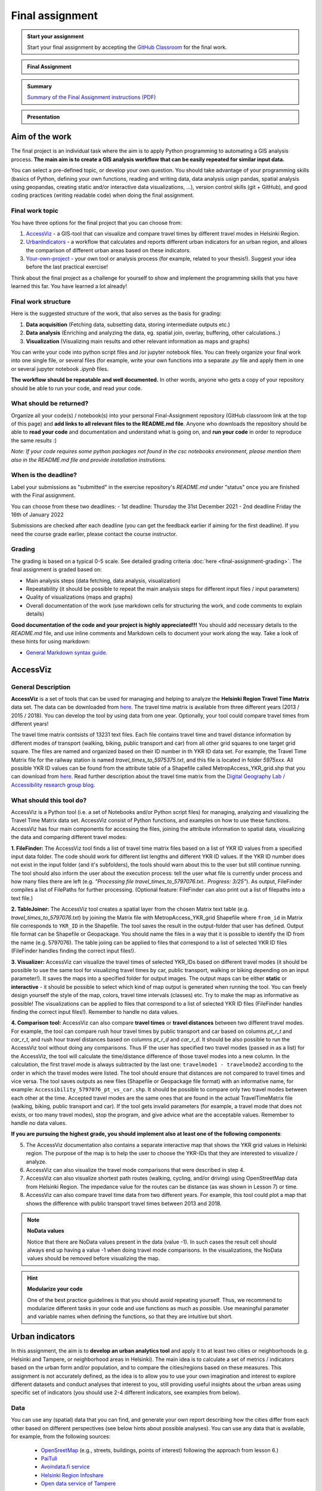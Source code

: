 Final assignment
================

.. image:: https://img.shields.io/badge/launch-CSC%20notebook-blue.svg
   :target: https://notebooks.csc.fi/#/blueprint/d189695c52ad4c0d89ef72572e81b16c

.. admonition:: Start your assignment

    Start your final assignment by accepting the `GitHub Classroom <https://classroom.github.com/a/CnsJqTEr>`_ for the final work.

.. admonition:: Final Assignment

    .. raw:: html

        <iframe title='Final Assignment' width='720' height='405' src='https://www.youtube.com/embed/QmZ0zgbpndM' frameborder='0' allowfullscreen allow='accelerometer; autoplay; encrypted-media; gyroscope; picture-in-picture'></iframe><p>Håvard Wallin Aagesen, University of Helsinki <a href='https://www.youtube.com/c/AutomatingGISprocesses'>@ AutoGIS channel on Youtube</a>.</p>

.. admonition:: Summary

    `Summary of the Final Assignment instructions (PDF) <https://autogis-site.readthedocs.io/en/latest/_static/autogis-final-assignment-2021.pdf>`_

.. admonition:: Presentation

    .. raw:: html

        <embed title='Presentation' style='display:flex; width:100%;height:30em;' src='https://haavardaagesen.github.io/autogis-presentations/final_assignment_2021.html'>

Aim of the work
---------------

The final project is an individual task where the aim is to apply Python programming to automating a GIS analysis process.
**The main aim is to create a GIS analysis workflow that can be easily repeated for similar input data.**

You can select a pre-defined topic, or develop your own question. You should take advantage of your programming skills
(basics of Python, defining your own functions, reading and writing data, data analysis usign pandas, spatial analysis using geopandas,
creating static and/or interactive data visualizations, ...), version control skills (git + GitHub),
and good coding practices (writing readable code) when doing the final assignment.

Final work topic
~~~~~~~~~~~~~~~~~~~

You have three options for the final project that you can choose from:

#. AccessViz_ - a GIS-tool that can visualize and compare travel times by different travel modes in Helsinki Region.
#. UrbanIndicators_ - a workflow that calculates and reports different urban indicators for an urban region, and allows the comparison of different urban areas based on these indicators.
#. Your-own-project_ - your own tool or analysis process (for example, related to your thesis!). Suggest your idea before the last practical exercise!

Think about the final project as a challenge for yourself to show and implement the programming skills that you have learned this far. You have learned a lot already!

Final work structure
~~~~~~~~~~~~~~~~~~~~~~~~

Here is the suggested structure of the work, that also serves as the basis for grading:

1. **Data acquisition** (Fetching data, subsetting data, storing intermediate outputs etc.)
2. **Data analysis** (Enriching and analyzing the data, eg. spatial join, overlay, buffering, other calculations..)
3. **Visualization** (Visualizing main results and other relevant information as maps and graphs)

You can write your code into python script files and /or jupyter notebook files. You can freely organize your final work into one single file, or several files (for example, write your own functions into a separate `.py` file and apply them in one or several jupyter notebook `.ipynb` files.

**The workflow should be repeatable and well documented.** In other words, anyone who gets a copy of your repository should be able to run your code, and read your code. 

What should be returned?
~~~~~~~~~~~~~~~~~~~~~~~~

Organize all your code(s) / notebook(s) into your personal Final-Assignment repository (GitHub classroom link at the top of this page)
and **add links to all relevant files to the README.md file**. Anyone who downloads the repository should be able to **read your code** and documentation and understand what is going on, and **run your code** in order to reproduce the same results :)

*Note: If your code requires some python packages not found in the csc notebooks environment, please mention them also in the README.md file and provide installation instrutions.*

When is the deadline?
~~~~~~~~~~~~~~~~~~~~~

Label your submissions as "submitted" in the exercise repository's `README.md` under "status" once you are finished with the Final assignment.

You can choose from these two deadlines:
- 1st deadline: Thursday the 31st December 2021
- 2nd deadline Friday the 16th of January 2022

Submissions are checked after each deadline (you can get the feedback earlier if aiming for the first deadline).
If you need the course grade earlier, please contact the course instructor.


Grading
~~~~~~~
The grading is based on a typical 0-5 scale. See detailed grading criteria :doc:`here <final-assignment-grading>`.
The final assignment is graded based on:

- Main analysis steps (data fetching, data analysis, visualization)
- Repeatability (it should be possible to repeat the main analysis steps for different input files / input parameters)
- Quality of visualizations (maps and graphs)
- Overall documentation of the work (use markdown cells for structuring the work, and code comments to explain details)

**Good documentation of the code and your project is highly appreciated!!!**
You should add necessary details to the `README.md` file, and use inline comments and Markdown cells to document your work along the way. Take a look of these hints for using markdown:

- `General Markdown syntax guide <https://guides.github.com/features/mastering-markdown/>`__.

.. _AccessViz:

AccessViz
---------

General Description
~~~~~~~~~~~~~~~~~~~~~~~~

**AccessViz** is a set of tools that can be used for managing and helping to analyze the
**Helsinki Region Travel Time Matrix** data set. The data can be downloaded from
`here <http://blogs.helsinki.fi/accessibility/helsinki-region-travel-time-matrix/>`_. The travel time matrix is available from three different years (2013 / 2015 / 2018).
You can develop the tool by using data from one year. Optionally, your tool could compare travel times from different years!

The travel time matrix contsists of 13231 text files. Each file contains travel time and travel distance information by different modes of transport (walking, biking, public transport and car) from all other grid squares to one target grid square.
The files are named and organized based on their ID number in th YKR ID data set. For example, the Travel Time Matrix file for the railway station is named `travel_times_to_5975375.txt`, and this
file is located in folder `5975xxx`. All possible YKR ID values can be found from the attribute table of a Shapefile called MetropAccess_YKR_grid.shp that you can download from `here <https://zenodo.org/record/3247564/files/MetropAccess_YKR_grid.zip?download=1>`_.
Read further description about the travel time matrix from the `Digital Geography Lab / Accessibility research group blog <http://blogs.helsinki.fi/accessibility/helsinki-region-travel-time-matrix/>`__.

What should this tool do?
~~~~~~~~~~~~~~~~~~~~~~~~~~~~~

AccessViz is a Python tool (i.e. a set of Notebooks and/or Python script files) for managing, analyzing and visualizing the Travel Time Matrix data set. AccessViz consist of Python functions, and examples on how to use these functions.
AccessViz has four main components for accessing the files, joining the attribute information to spatial data, visualizing the data and comparing different travel modes:

**1. FileFinder:** The AccessViz tool finds a list of travel time matrix files based on a list of YKR ID values from a specified input data folder. The code should work for different list lengths and different YKR ID values.
If the YKR ID number does not exist in the input folder (and it's subfolders), the tools should warn about this to the user but still continue running.
The tool should also inform the user about the execution process: tell the user what file is currently under process and how many files there are left
(e.g. `"Processing file travel_times_to_5797076.txt.. Progress: 3/25"`). As output, FileFinder compiles a list of FilePaths for further processing. (Optional feature: FileFinder can also print out a list of filepaths into a text file.)

**2. TableJoiner:** The AccessViz tool creates a spatial layer from the chosen Matrix text table (e.g. *travel_times_to_5797076.txt*) by joining the Matrix file with
MetropAccess_YKR_grid Shapefile where ``from_id`` in Matrix file corresponds to ``YKR_ID`` in the Shapefile. The tool saves the result in the output-folder
that user has defined. Output file format can be Shapefile or Geopackage. You should name the files in a way that it is possible to identify the ID from the name (e.g. 5797076).
The table joiing can be applied to files that correspond to a list of selected YKR ID files (FileFinder handles finding the correct input files!).

**3. Visualizer:** AccessViz can visualize the travel times of selected YKR_IDs based on different travel modes (it should be possible to use the same tool for visualizing travel times by car, public transport, walking or biking depending on an input parameter!).
It saves the maps into a specified folder for output images. The output maps can be either **static** or **interactive** - it should be possible to select which kind of map output is generated when running the tool. You can freely design yourself the style of the map, colors, travel time intervals (classes) etc.
Try to make the map as informative as possible! The visualizations can be applied to files that correspond to a list of selected YKR ID files (FileFinder handles finding the correct input files!). Remember to handle no data values.

**4. Comparison tool:** AccessViz can also compare **travel times** or **travel distances** between two different travel modes. For example, the tool can compare rush hour travel times by public transport and car based on columns `pt_r_t` and `car_r_t`, and rush hour travel distances based on columns `pt_r_d` and `car_r_d`.
It should be also possible to run the AccessViz tool without doing any comparisons. Thus IF the user has specified two travel modes (passed in as a list) for the AccessViz, the tool will calculate the time/distance difference of those travel modes
into a new column. In the calculation, the first travel mode is always subtracted by the last one: ``travelmode1 - travelmode2`` according to the order in which the travel modes were listed.
The tool should ensure that distances are not compared to travel times and vice versa. The tool saves outputs as new files (Shapefile or Geopackage file format) with an informative name, for example: ``Accessibility_5797076_pt_vs_car.shp``.
It should be possible to compare only two travel modes between each other at the time. Accepted travel modes are the same ones that are found in the actual TravelTimeMatrix file (walking, biking, public transport and car).
If the tool gets invalid parameters (for example, a travel mode that does not exists, or too many travel modes), stop the program, and give advice what are the acceptable values. Remember to handle no data values.

**If you are pursuing the highest grade, you should implement also at least one of the following components**:

5. The  AccessViz documentation also contains a separate interactive map that shows the YKR grid values in Helsinki region. The purpose of the map is to help the user to choose the YKR-IDs that they are interested to visualize / analyze.

6. AccessViz can also visualize the travel mode comparisons that were described in step 4.

7. AccessViz can also visualize shortest path routes (walking, cycling, and/or driving) using OpenStreetMap data from Helsinki Region. The impedance value for the routes can be distance (as was shown in Lesson 7) or time.

8. AccessViz can also compare travel time data from two different years. For example, this tool could plot a map that shows the difference with public transport travel times between 2013 and 2018.

.. note::

    **NoData values**

    Notice that there are NoData values present in the data (value -1). In such cases the result cell should always end up having a value -1 when doing travel mode comparisons. In the visualizations, the NoData values should be removed before visualizing the map.

.. hint::

    **Modularize your code**

    One of the best practice guidelines is that you should avoid repeating yourself. Thus, we recommend to modularize different tasks in your code and use functions as much as possible. Use meaningful parameter and variable names when defining the functions, so that they are intuitive but short.

.. _UrbanIndicators:

Urban indicators
----------------

In this assignment, the aim is to **develop an urban analytics tool** and apply it to at least two cities or neighborhoods (e.g. Helsinki and Tampere, or neighborhood areas in Helsinki).
The main idea is to calculate a set of metrics / indicators based on the urban form and/or population, and to compare the cities/regions based on these measures.
This assignment is not accurately defined, as the idea is to allow you to use your own imagination and interest to explore different datasets and conduct analyses that interest to you,
still providing useful insights about the urban areas using specific set of indicators (you should use 2-4 different indicators, see examples from below).

Data
~~~~

You can use any (spatial) data that you can find, and generate your own report describing how the cities differ from each other based on different perspectives (see below hints about possible analyses).
You can use any data that is available, for example, from the following sources:

  - `OpenSreetMap <https://www.openstreetmap.org>`__ (e.g., streets, buildings, points of interest) following the approach from lesson 6.)
  - `PaiTuli <https://avaa.tdata.fi/web/paituli/latauspalvelu>`__
  - `Avoindata.fi service <https://www.avoindata.fi/en>`__
  - `Helsinki Region Infoshare <https://hri.fi/en_gb/>`__
  - `Open data service of Tampere <https://data.tampere.fi/en_gb/>`__

Data sources are not limited to these, hence you can also use other data from any source that you can find (remember to document where the data is coming from!).

Example analyses
~~~~~~~~~~~~~~~~

The tool should calculate 2-4 indicators about the urban areas. Here are some examples of potential metrics:

**Population distribution and demographics**

   - Input data management (table joins, data cleaning etc.)
   - Calculate key statistics
   - create maps and graphs

**Urban population growth**

    - Fetch population data from at least two different years
    - Compare statistics from different years
    - Visualize as graphs and maps

**Accessibility**:

    - Decide what travel tiles you are focusing on (walking, driving, public transport..)
    - Decide what types of destinations you are focusing on (transport stations, health care, education, sports facilities..)
    - Get travel time data from the Travel Time Matrix OR calculate shortest paths in a network
    - Calculate travel time / travel distance metrics, or dominance areas
    - Visualize the results as graphs and maps

**Green area index**

    - Fetch green area polygons and filter the data if needed
    - Calculate the percentage of green areas in the city /region + other statistics
    - Visualize the results

**Street network metrics**

    - Fetch street network data
    - Calculate street network metrics (see Lesson 6 and examples from `here <https://github.com/gboeing/osmnx-examples/tree/master/notebooks>`__)
    - Visualize the results

**Building density**

    - Fetch the data, and filter if needed
    - Calculate building density and other metrics
    - create maps showing the building types and density

Structure of the urban indicators tool assignmnent
~~~~~~~~~~~~~~~~~~~~~~~~~~~~~~~~~~~~~~~~~~~~~~~~~~~~~

You can design the structure of your assignment freely. We suggest that you create functions in separate script files, and demonstrate the use of those functions in one or several notebooks.
In addition, you should provide some basic information in the README.md file of your final assignment. All in all, the work should include these components:

  - A topic for your work (eg. "Urban indicators: analyzing the street netowrk structure in Helsinki and Tampere").
  - A short introduction to the topic (present 2-4 research questions that you aim to answer using the indicators)
  - Short description of the datasets you used
  - Short generic description of the methods you used
  - Actual codes and visualizations to produce the **results**
  - Short discussion related to the results (what should we understand and see from them?)
  - Short reflection about the analysis, for example:
    - What kind of assumptions, biases or uncertainties are related to the data and/or the analyses that you did?
    - Any other notes that the reader should know about the analysis

Technical considerations
~~~~~~~~~~~~~~~~~~~~~~~~

Take care that you:

 - Document your analyses well using the Markdown cells and describe 1) what you are doing and 2) what you can see from the data and your results.

 - Use informative visualizations

   - Create maps (static or interactive)
   - Create other kind of graphs (e.g. bar graphs, line graphs, scatter plots etc.)
   - Use subplots that allows to easily compare results side-by-side

 - When writing the codes, we highly recommend that you use and write functions for repetitive parts of the code. As a motivation: think that you should repeat your analyses for all cities in Finland, write your codes in a way that this would be possible. Furthermore, we recommend that you save those functions into a separate .py -script file that you import into the Notebook (`see example from Geo-Python Lesson 4 <https://geo-python-site.readthedocs.io/en/latest/notebooks/L4/functions.html#calling-functions-from-a-script-file>`__)

Literature + inspiration
~~~~~~~~~~~~~~~~~~~~~~~~

Following readings provide you some useful background information and inspiration for the analyses (remember to cite if you use them):

 - `European Commission (2015). "Indicators for Sustainable Cities" <http://ec.europa.eu/environment/integration/research/newsalert/pdf/indicators_for_sustainable_cities_IR12_en.pdf>`__

 - `Rob Kitchin, Tracey Lauriault & Gavin McArdle (2015). Knowing and governing cities through urban indicators, city benchmarking and real-time dashboards <https://github.com/Automating-GIS-processes/site/blob/master/literature/Kitchin_et_al_(2015).pdf>`__ . *Regional Studies, Regional Science,* Vol. 2, No. 1, 6–28.

.. _Your-own-project:

Own project work
----------------

Develop your own topic! In general, your own topic should also contain these sections:

1. **Data acquisition** (Fetching data, subsetting data, storing intermediate outputs etc.)
2. **Data analysis** (Enriching and analyzing the data, eg. spatial join, overlay, buffering, other calculations..)
3. **Visualization** (Visualizing main results and other relevant information as maps and graphs)

But feel free to be creative! Your own project might be, for example, related to your thesis or work project.
Remember to describe clearly what you are doing in the final assignment repository README.md -file.
Preferably, present your idea to the course instructors before the winter holidays.


What is at least required from the final project, is that you have:

 - a working piece of code for your task / problem / analyses that solves it

 - Good documentation (i.e. a tutorial) explaining how your tool works OR a report about your analyses and what we can learn from them
